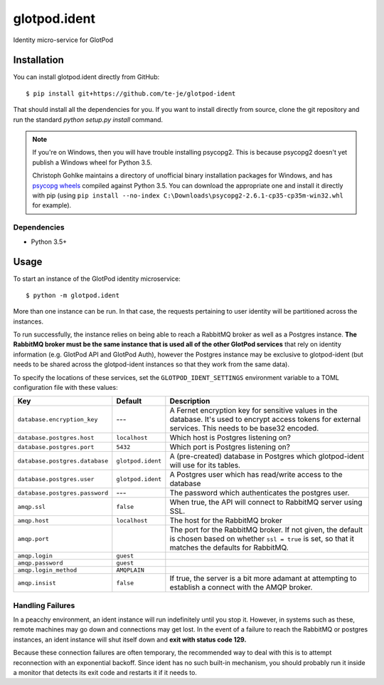 glotpod.ident
===============================

|build-status| |license|

Identity micro-service for GlotPod

Installation
------------

You can install glotpod.ident directly from GitHub::

  $ pip install git+https://github.com/te-je/glotpod-ident

That should install all the dependencies for you. If you want to install
directly from source, clone the git repository and run the standard
`python setup.py install` command.

.. note:: If you're on Windows, then you will have trouble installing
          psycopg2. This is because psycopg2 doesn't yet publish a Windows
          wheel for Python 3.5.

          Christoph Gohlke maintains a directory of unofficial binary
          installation packages for Windows, and has `psycopg wheels`_
          compiled against Python 3.5. You can download the appropriate
          one and install it directly with pip (using
          ``pip install --no-index C:\Downloads\psycopg2-2.6.1-cp35-cp35m-win32.whl``
          for example).

.. _psycopg wheels: http://www.lfd.uci.edu/~gohlke/pythonlibs/#psycopg

Dependencies
~~~~~~~~~~~~

* Python 3.5+

Usage
-----

To start an instance of the GlotPod identity microservice::

  $ python -m glotpod.ident

More than one instance can be run. In that case, the requests pertaining to
user identity will be partitioned across the instances.

To run successfully, the instance relies on being able to reach a RabbitMQ
broker as well as a Postgres instance. **The RabbitMQ broker must be the same
instance that is used all of the other GlotPod services** that rely on identity
information (e.g. GlotPod API and GlotPod Auth), however the Postgres
instance may be exclusive to glotpod-ident (but needs to be shared across the
glotpod-ident instances so that they work from the same data).

To specify the locations of these services, set the ``GLOTPOD_IDENT_SETTINGS``
environment variable to a TOML configuration file with these values:

==================================   ================== ==============================================================
Key                                  Default            Description
==================================   ================== ==============================================================
``database.encryption_key``          ---                A Fernet encryption key for sensitive values in the database.
                                                        It's used to encrypt access tokens for external services.
                                                        This needs to be base32 encoded.
``database.postgres.host``           ``localhost``      Which host is Postgres listening on?
``database.postgres.port``           ``5432``           Which port is Postgres listening on?
``database.postgres.database``       ``glotpod.ident``  A (pre-created) database in Postgres which glotpod-ident will
                                                        use for its tables.
``database.postgres.user``           ``glotpod.ident``  A Postgres user which has read/write access to the database
``database.postgres.password``       ---                The password which authenticates the postgres user.
``amqp.ssl``                         ``false``          When true, the API will connect to RabbitMQ server using
                                                        SSL.
``amqp.host``                        ``localhost``      The host for the RabbitMQ broker
``amqp.port``                                           The port for the RabbitMQ broker. If not given, the
                                                        default is chosen based on whether ``ssl = true`` is set,
                                                        so that it matches the defaults for RabbitMQ.
``amqp.login``                       ``guest``
``amqp.password``                    ``guest``
``amqp.login_method``                ``AMQPLAIN``
``amqp.insist``                      ``false``          If true, the server is a bit more adamant at attempting to
                                                        establish a connect with the AMQP broker.
==================================   ================== ==============================================================

Handling Failures
~~~~~~~~~~~~~~~~~

In a peacchy environment, an ident instance will run indefinitely until you
stop it. However, in systems such as these, remote machines may go down and
connections may get lost. In the event of a failure to reach the RabbitMQ
or postgres instances, an ident instance will shut itself down and **exit with
status code 129.**

Because these connection failures are often temporary, the recommended way to
deal with this is to attempt reconnection with an exponential backoff. Since
ident has no such built-in mechanism, you should probably run it inside a
monitor that detects its exit code and restarts it if it needs to.

.. _toml: https://github.com/toml-lang/toml/


.. |build-status| image:: https://travis-ci.org/te-je/glotpod-ident.svg?branch=develop
    :target: https://travis-ci.org/te-je/glotpod-ident
    :alt: build status
    :scale: 100%

.. |license| image:: https://img.shields.io/badge/license-MIT-blue.svg
    :target: https://raw.githubusercontent.com/te-je/glotpod-ident/develop/LICENSE.txt
    :alt: License
    :scale: 100%
